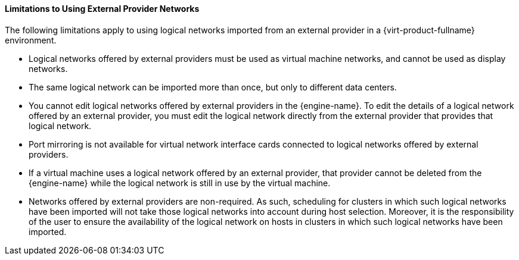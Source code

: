 :_content-type: PROCEDURE
[id="Limitations_to_Importing_Networks_from_External_Providers"]
==== Limitations to Using External Provider Networks

The following limitations apply to using logical networks imported from an external provider in a {virt-product-fullname} environment.


* Logical networks offered by external providers must be used as virtual machine networks, and cannot be used as display networks.

* The same logical network can be imported more than once, but only to different data centers.

* You cannot edit logical networks offered by external providers in the {engine-name}. To edit the details of a logical network offered by an external provider, you must edit the logical network directly from the external provider that provides that logical network.

* Port mirroring is not available for virtual network interface cards connected to logical networks offered by external providers.

* If a virtual machine uses a logical network offered by an external provider, that provider cannot be deleted from the {engine-name} while the logical network is still in use by the virtual machine.

* Networks offered by external providers are non-required. As such, scheduling for clusters in which such logical networks have been imported will not take those logical networks into account during host selection. Moreover, it is the responsibility of the user to ensure the availability of the logical network on hosts in clusters in which such logical networks have been imported.
